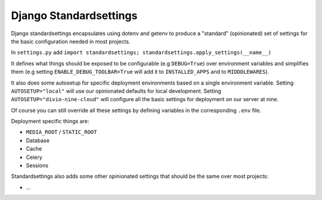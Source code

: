 =======================
Django Standardsettings
=======================

Django standardsettings encapsulates using dotenv and getenv to produce a "standard"
(opinionated) set of settings for the basic configuration needed in most projects.

In ``settings.py`` add ``import standardsettings; standardsettings.apply_settings(__name__)``

It defines what things should be exposed to be configurable (e.g ``DEBUG=True``)
over environment variables and simplifies them (e.g setting
``ENABLE_DEBUG_TOOLBAR=True`` will add it to ``INSTALLED_APPS`` and to ``MIDDDLEWARES``).

It also does some autosetup for specific deployment environments based on a single environment variable.
Setting ``AUTOSETUP="local"`` will use our opinionated defaults for local development.
Setting ``AUTOSETUP="divio-nine-cloud"`` will configure all the basic settings for deployment on our server at nine.

Of course you can still override all these settings by defining variables in the corresponding ``.env`` file.

Deployment specific things are:

* ``MEDIA_ROOT`` / ``STATIC_ROOT``
* Database
* Cache
* Celery
* Sessions

Standardsettings also adds some other opinionated settings that should be the same over most projects:

* ...

